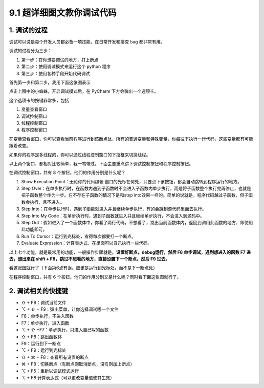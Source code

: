 9.1 超详细图文教你调试代码
==========================

.. image:: http://image.iswbm.com/20200602135014.png

1. 调试的过程
-------------

调试可以说是每个开发人员都必备一项技能，在日常开发和排查 bug
都非常有用。

调试的过程分为三步：

1. 第一步：在你想要调试的地方，打上断点

2. 第二步：使用调试模式来运行这个 python 程序

3. 第三步：使用各种手段开始代码调试

首先第一步和第二步，我用下面这张图表示

.. image:: http://image.iswbm.com/20200823134911.png

点击上图中的小蜘蛛，开启调试模式后，在 PyCharm 下方会弹出一个选项卡。

这个选项卡的按键非常多，包括

1. 变量查看窗口
2. 调试控制窗口
3. 线程控制窗口
4. 程序控制窗口

.. image:: http://image.iswbm.com/20200823140008.png

在变量查看窗口，你可以查看当前程序进行到该断点处，所有的普通变量和特殊变量，你每往下执行一行代码，这些变量都有可能跟着改变。

如果你的程序是多线程的，你可以通过线程控制窗口的下拉框来切换线程。

以上两个窗口，都相对比较简单，我一笔带过，下面主要重点讲下调试控制按钮和程序控制按钮。

在调试控制窗口，共有 8 个按钮，他们的作用分别是什么呢？

1. Show Execution Point：无论你的代码编辑
   窗口的光标在何处，只要点下该按钮，都会自动跳转到程序运行的地方。
2. Step
   Over：在单步执行时，在函数内遇到子函数时不会进入子函数内单步执行，而是将子函数整个执行完再停止，也就是把子函数整个作为一步。在不存在子函数的情况下是和step
   into效果一样的。简单的说就是，程序代码越过子函数，但子函数会执行，且不进入。
3. Step
   Into：在单步执行时，遇到子函数就进入并且继续单步执行，有的会跳到源代码里面去执行。
4. Step Into My
   Code：在单步执行时，遇到子函数就进入并且继续单步执行，不会进入到源码中。
5. Step
   Out：假如进入了一个函数体中，你看了两行代码，不想看了，跳出当前函数体内，返回到调用此函数的地方，即使用此功能即可。
6. Run To Cursor：运行到光标处，省得每次都要打一个断点。
7. Evaluate Expression：计算表达式，在里面可以自己执行一些代码。

以上七个功能，就是最常用的功能，一般操作步骤就是，\ **设置好断点，debug运行，然后
F8 单步调试，遇到想进入的函数 F7 进去，想出来在 shift +
F8，跳过不想看的地方，直接设置下一个断点，然后 F9 过去。**

看这张图就行了（下面第6点有误，应该是运行到光标处，而不是下一断点处）

.. image:: http://image.iswbm.com/20200823143211.png

在程序控制窗口，共有 6
个按钮，他们的作用分别又是什么呢？同时看下面这张图就行了。

.. image:: http://image.iswbm.com/20200823143535.png

2. 调试相关的快捷键
-------------------

-  ⇧ + F9：调试当前文件

-  ⌥ + ⇧ + F9：弹出菜单，让你选择调试哪一个文件

-  F8：单步执行，不进入函数

-  F7：单步执行，进入函数

-  ⌥ + ⇧ +F7：单步执行，只进入自己写的函数

-  ⇧ + F8：跳出函数体

-  F9：运行到下一断点

-  ⌥ + F9：运行到光标处

-  ⇧ + ⌘ + F8：查看所有设置的断点

-  ⌘ + F8：切换断点（有断点则取消断点，没有则加上断点）

-  ⌥ + F5：重新以调试模式运行

-  ⌥ + F8 计算表达式（可以更改变量值使其生效）
